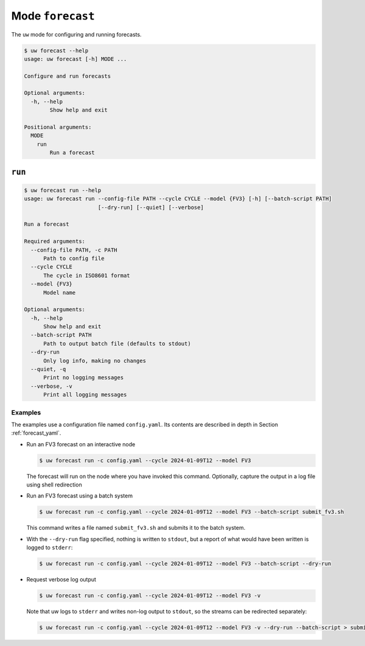 Mode ``forecast``
=================

The ``uw`` mode for configuring and running forecasts.

.. code-block:: text

   $ uw forecast --help
   usage: uw forecast [-h] MODE ...

   Configure and run forecasts

   Optional arguments:
     -h, --help
           Show help and exit

   Positional arguments:
     MODE
       run
           Run a forecast

``run``
-------

.. code-block:: text

   $ uw forecast run --help
   usage: uw forecast run --config-file PATH --cycle CYCLE --model {FV3} [-h] [--batch-script PATH]
                          [--dry-run] [--quiet] [--verbose]

   Run a forecast

   Required arguments:
     --config-file PATH, -c PATH
         Path to config file
     --cycle CYCLE
         The cycle in ISO8601 format
     --model {FV3}
         Model name

   Optional arguments:
     -h, --help
         Show help and exit
     --batch-script PATH
         Path to output batch file (defaults to stdout)
     --dry-run
         Only log info, making no changes
     --quiet, -q
         Print no logging messages
     --verbose, -v
         Print all logging messages

.. _cli_forecast_run_examples:

Examples
^^^^^^^^

The examples use a configuration file named ``config.yaml``. Its contents are described in depth in Section :ref:`forecast_yaml`.

* Run an FV3 forecast on an interactive node

  .. code-block:: sh

    $ uw forecast run -c config.yaml --cycle 2024-01-09T12 --model FV3

  The forecast will run on the node where you have invoked this command. Optionally, capture the output in a log file using shell redirection 


* Run an FV3 forecast using a batch system 

  .. code-block:: sh

    $ uw forecast run -c config.yaml --cycle 2024-01-09T12 --model FV3 --batch-script submit_fv3.sh

  This command writes a file named ``submit_fv3.sh`` and submits it to the batch system.

* With the ``--dry-run`` flag specified, nothing is written to ``stdout``, but a report of what would have been written is logged to ``stderr``:

  .. code-block:: sh

    $ uw forecast run -c config.yaml --cycle 2024-01-09T12 --model FV3 --batch-script --dry-run


* Request verbose log output

  .. code-block:: sh

    $ uw forecast run -c config.yaml --cycle 2024-01-09T12 --model FV3 -v


  Note that uw logs to ``stderr`` and writes non-log output to ``stdout``, so the streams can be redirected separately:

  .. code-block:: sh

    $ uw forecast run -c config.yaml --cycle 2024-01-09T12 --model FV3 -v --dry-run --batch-script > submit_fv3.sh 2> forecast.log


